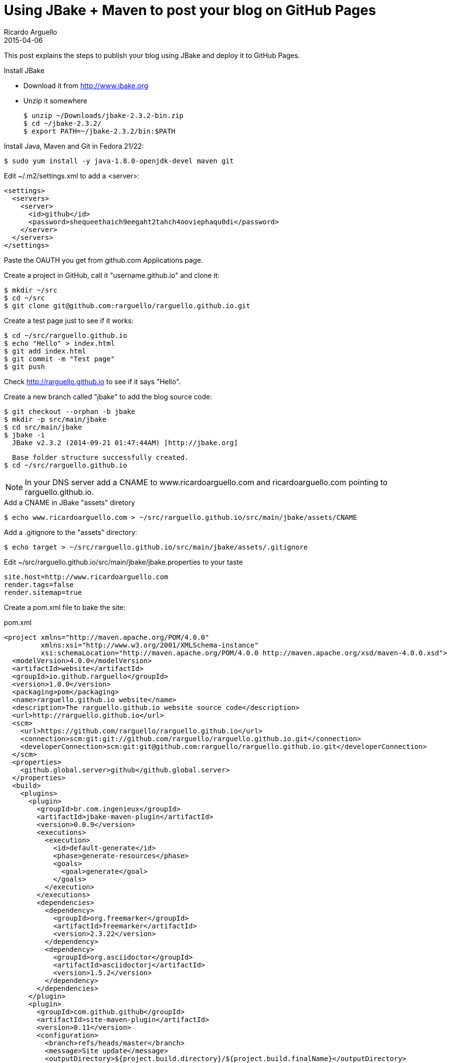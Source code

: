 = Using JBake + Maven to post your blog on GitHub Pages
Ricardo Arguello
2015-04-06
:jbake-type: post
:jbake-status: published
:jbake-tags: blog, asciidoc
:idprefix:

This post explains the steps to publish your blog using JBake and deploy it to GitHub Pages.

.Install JBake

- Download it from http://www.jbake.org
- Unzip it somewhere

  $ unzip ~/Downloads/jbake-2.3.2-bin.zip
  $ cd ~/jbake-2.3.2/
  $ export PATH=~/jbake-2.3.2/bin:$PATH

.Install Java, Maven and Git in Fedora 21/22:

  $ sudo yum install -y java-1.8.0-openjdk-devel maven git

Edit ~/.m2/settings.xml to add a <server>:

  <settings>
    <servers>
      <server>
        <id>github</id>
        <password>shequeethaich9eegaht2tahch4ooviephaqu0di</password>
      </server>
    </servers>
  </settings>

Paste the OAUTH you get from github.com Applications page.

Create a project in GitHub, call it "username.github.io" and clone it:

  $ mkdir ~/src
  $ cd ~/src
  $ git clone git@github.com:rarguello/rarguello.github.io.git

Create a test page just to see if it works:

  $ cd ~/src/rarguello.github.io
  $ echo "Hello" > index.html
  $ git add index.html
  $ git commit -m "Test page"
  $ git push

Check http://rarguello.github.io to see if it says "Hello".

Create a new branch called "jbake" to add the blog source code:

  $ git checkout --orphan -b jbake
  $ mkdir -p src/main/jbake
  $ cd src/main/jbake
  $ jbake -i
    JBake v2.3.2 (2014-09-21 01:47:44AM) [http://jbake.org]

    Base folder structure successfully created.
  $ cd ~/src/rarguello.github.io

NOTE: In your DNS server add a CNAME to www.ricardoarguello.com and ricardoarguello.com pointing to rarguello.github.io.

.Add a CNAME in JBake "assets" diretory

  $ echo www.ricardoarguello.com > ~/src/rarguello.github.io/src/main/jbake/assets/CNAME

.Add a .gitignore to the "assets" directory:

  $ echo target > ~/src/rarguello.github.io/src/main/jbake/assets/.gitignore

Edit ~/src/rarguello.github.io/src/main/jbake/jbake.properties to your taste

  site.host=http://www.ricardoarguello.com
  render.tags=false
  render.sitemap=true

Create a pom.xml file to bake the site:

.pom.xml
----
<project xmlns="http://maven.apache.org/POM/4.0.0"
         xmlns:xsi="http://www.w3.org/2001/XMLSchema-instance"
         xsi:schemaLocation="http://maven.apache.org/POM/4.0.0 http://maven.apache.org/xsd/maven-4.0.0.xsd">
  <modelVersion>4.0.0</modelVersion>
  <artifactId>website</artifactId>
  <groupId>io.github.rarguello</groupId>
  <version>1.0.0</version>
  <packaging>pom</packaging>
  <name>rarguello.github.io website</name>
  <description>The rarguello.github.io website source code</description>
  <url>http://rarguello.github.io</url>
  <scm>
    <url>https://github.com/rarguello/rarguello.github.io</url>
    <connection>scm:git:git://github.com/rarguello/rarguello.github.io.git</connection>
    <developerConnection>scm:git:git@github.com:rarguello/rarguello.github.io.git</developerConnection>
  </scm>
  <properties>
    <github.global.server>github</github.global.server>
  </properties>
  <build>
    <plugins>
      <plugin>
        <groupId>br.com.ingenieux</groupId>
        <artifactId>jbake-maven-plugin</artifactId>
        <version>0.0.9</version>
        <executions>
          <execution>
            <id>default-generate</id>
            <phase>generate-resources</phase>
            <goals>
              <goal>generate</goal>
            </goals>
          </execution>
        </executions>
        <dependencies>
          <dependency>
            <groupId>org.freemarker</groupId>
            <artifactId>freemarker</artifactId>
            <version>2.3.22</version>
          </dependency>
          <dependency>
            <groupId>org.asciidoctor</groupId>
            <artifactId>asciidoctorj</artifactId>
            <version>1.5.2</version>
          </dependency>
        </dependencies>
      </plugin>
      <plugin>
        <groupId>com.github.github</groupId>
        <artifactId>site-maven-plugin</artifactId>
        <version>0.11</version>
        <configuration>
          <branch>refs/heads/master</branch>
          <message>Site update</message>
          <outputDirectory>${project.build.directory}/${project.build.finalName}</outputDirectory>
        </configuration>
        <executions>
          <execution>
            <goals>
              <goal>site</goal>
            </goals>
            <phase>site</phase>
          </execution>
        </executions>
      </plugin>
    </plugins>
  </build>
</project>
----


Bake the site:

  $ mvn package

If your like it publish it:

  $ mvn site
